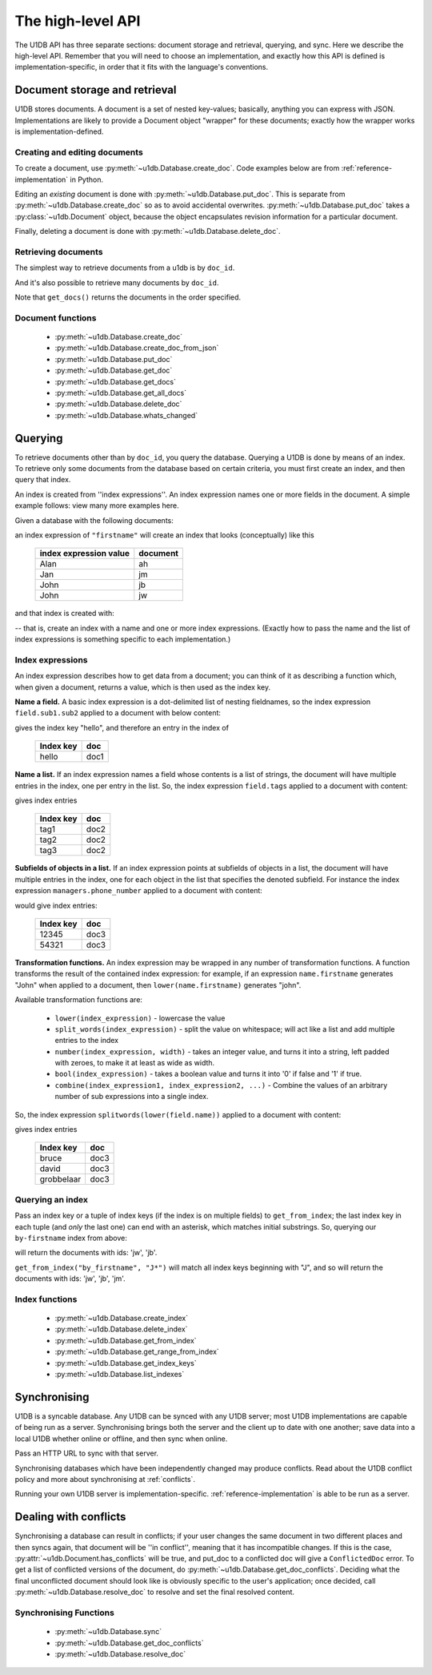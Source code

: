 .. _high-level-api:

The high-level API
##################

The U1DB API has three separate sections: document storage and retrieval,
querying, and sync. Here we describe the high-level API. Remember that you will
need to choose an implementation, and exactly how this API is defined is
implementation-specific, in order that it fits with the language's conventions.

Document storage and retrieval
------------------------------

U1DB stores documents. A document is a set of nested key-values; basically,
anything you can express with JSON. Implementations are likely to provide
a Document object "wrapper" for these documents; exactly how the wrapper works
is implementation-defined.

Creating and editing documents
^^^^^^^^^^^^^^^^^^^^^^^^^^^^^^

To create a document, use :py:meth:`~u1db.Database.create_doc`. Code examples
below are from :ref:`reference-implementation` in Python.

.. testsetup ::

    import os, tempfile
    old_dir = os.path.realpath('.')
    tmp_dir = tempfile.mkdtemp()
    os.chdir(tmp_dir)

.. testcode ::

    import u1db
    db = u1db.open("mydb1.u1db", create=True)
    doc = db.create_doc({"key": "value"}, doc_id="testdoc")
    print doc.content
    print doc.doc_id

.. testoutput ::

    {'key': 'value'}
    testdoc


Editing an *existing* document is done with :py:meth:`~u1db.Database.put_doc`.
This is separate from :py:meth:`~u1db.Database.create_doc` so as to avoid
accidental overwrites. :py:meth:`~u1db.Database.put_doc` takes a
:py:class:`~u1db.Document` object, because the object encapsulates revision
information for a particular document.

.. testcode ::

    import u1db
    db = u1db.open("mydb2.u1db", create=True)
    doc1 = db.create_doc({"key1": "value1"}, doc_id="doc1")
    # the next line should fail because it's creating a doc that already exists
    try:
        doc1fail = db.create_doc({"key1fail": "value1fail"}, doc_id="doc1")
    except u1db.errors.RevisionConflict:
        print "There was a conflict when creating the doc!"
    print "Now editing the doc with the doc object we got back..."
    doc1.content["key1"] = "edited"
    db.put_doc(doc1)
    doc2 = db.get_doc(doc1.doc_id)
    print doc2.content

.. testoutput ::

    There was a conflict when creating the doc!
    Now editing the doc with the doc object we got back...
    {u'key1': u'edited'}

Finally, deleting a document is done with :py:meth:`~u1db.Database.delete_doc`.

.. testcode ::

    import u1db
    db = u1db.open("mydb3.u1db", create=True)
    doc = db.create_doc({"key": "value"})
    db.delete_doc(doc)
    print db.get_doc(doc.doc_id)
    doc = db.get_doc(doc.doc_id, include_deleted=True)
    print doc.content

.. testoutput ::

    None
    None

Retrieving documents
^^^^^^^^^^^^^^^^^^^^

The simplest way to retrieve documents from a u1db is by ``doc_id``.

.. testcode ::

    import u1db
    db = u1db.open("mydb4.u1db", create=True)
    doc = db.create_doc({"key": "value"}, doc_id="testdoc")
    doc1 = db.get_doc("testdoc")
    print doc1.content
    print doc1.doc_id

.. testoutput ::

    {u'key': u'value'}
    testdoc

And it's also possible to retrieve many documents by ``doc_id``.

.. testcode ::

    import u1db
    db = u1db.open("mydb5.u1db", create=True)
    doc1 = db.create_doc({"key": "value"}, doc_id="testdoc1")
    doc2 = db.create_doc({"key": "value"}, doc_id="testdoc2")
    for doc in db.get_docs(["testdoc2","testdoc1"]):
        print doc.doc_id

.. testoutput ::

    testdoc2
    testdoc1

Note that ``get_docs()`` returns the documents in the order specified.

Document functions
^^^^^^^^^^^^^^^^^^

 * :py:meth:`~u1db.Database.create_doc`
 * :py:meth:`~u1db.Database.create_doc_from_json`
 * :py:meth:`~u1db.Database.put_doc`
 * :py:meth:`~u1db.Database.get_doc`
 * :py:meth:`~u1db.Database.get_docs`
 * :py:meth:`~u1db.Database.get_all_docs`
 * :py:meth:`~u1db.Database.delete_doc`
 * :py:meth:`~u1db.Database.whats_changed`

Querying
--------

To retrieve documents other than by ``doc_id``, you query the database.
Querying a U1DB is done by means of an index. To retrieve only some documents
from the database based on certain criteria, you must first create an index,
and then query that index.

An index is created from ''index expressions''. An index expression names one
or more fields in the document. A simple example follows: view many more
examples here.

Given a database with the following documents:

.. testcode ::

    import u1db
    db1 = u1db.open("mydb6.u1db", create=True)
    jb = db1.create_doc({"firstname": "John", "surname": "Barnes", "position": "left wing"})
    jm = db1.create_doc({"firstname": "Jan", "surname": "Molby", "position": "midfield"})
    ah = db1.create_doc({"firstname": "Alan", "surname": "Hansen", "position": "defence"}) 
    jw = db1.create_doc({"firstname": "John", "surname": "Wayne", "position": "filmstar"})

an index expression of ``"firstname"`` will create an index that looks
(conceptually) like this

 ====================== ========
 index expression value document
 ====================== ========
 Alan                   ah
 Jan                    jm
 John                   jb
 John                   jw
 ====================== ========

and that index is created with:

.. testcode ::

    db1.create_index("by-firstname", "firstname")
    print(sorted(db1.get_index_keys('by-firstname')))

.. testoutput ::

    [(u'Alan',), (u'Jan',), (u'John',)]

-- that is, create an index with a name and one or more index expressions.
(Exactly how to pass the name and the list of index expressions is something
specific to each implementation.)

Index expressions
^^^^^^^^^^^^^^^^^

An index expression describes how to get data from a document; you can think of
it as describing a function which, when given a document, returns a value,
which is then used as the index key.

**Name a field.** A basic index expression is a dot-delimited list of nesting
fieldnames, so the index expression ``field.sub1.sub2`` applied to a document
with below content:

.. testcode ::

    import u1db
    db = u1db.open('mydb7.u1db', create=True)
    db.create_index('by-subfield', 'field.sub1.sub2')
    doc1 = db.create_doc({"field": {"sub1": {"sub2": "hello", "sub3": "not selected"}}})
    print(sorted(db.get_index_keys('by-subfield')))

.. testoutput ::

    [(u'hello',)]

gives the index key "hello", and therefore an entry in the index of

 ========= ====
 Index key doc
 ========= ====
 hello     doc1
 ========= ====

**Name a list.** If an index expression names a field whose contents is a list
of strings, the document will have multiple entries in the index, one per entry
in the list. So, the index expression ``field.tags`` applied to a document with
content:

.. testcode ::

    import u1db
    db = u1db.open('mydb8.u1db', create=True)
    db.create_index('by-tags', 'field.tags')
    doc2 = db.create_doc({"field": {"tags": [ "tag1", "tag2", "tag3" ]}})
    print(sorted(db.get_index_keys('by-tags')))

.. testoutput ::

    [(u'tag1',), (u'tag2',), (u'tag3',)]

gives index entries

 ========= ====
 Index key doc
 ========= ====
 tag1      doc2
 tag2      doc2
 tag3      doc2
 ========= ====

**Subfields of objects in a list.** If an index expression points at subfields
of objects in a list, the document will have multiple entries in the index, one
for each object in the list that specifies the denoted subfield. For instance
the index expression ``managers.phone_number`` applied to a document
with content:

.. testcode ::

    import u1db
    db = u1db.open('mydb9.u1db', create=True)
    db.create_index('by-phone-number', 'managers.phone_number')
    doc3 = db.create_doc(
        {"department": "department of redundancy department",
        "managers": [
            {"name": "Mary", "phone_number": "12345"},
            {"name": "Katherine"},
            {"name": "Rob", "phone_number": "54321"}]})
    print(sorted(db.get_index_keys('by-phone-number')))

.. testoutput ::

    [(u'12345',), (u'54321',)]


would give index entries:

 ========= ====
 Index key doc
 ========= ====
 12345     doc3
 54321     doc3
 ========= ====

**Transformation functions.** An index expression may be wrapped in any number
of transformation functions. A function transforms the result of the contained
index expression: for example, if an expression ``name.firstname`` generates
"John" when applied to a document, then ``lower(name.firstname)`` generates
"john".

Available transformation functions are:

 * ``lower(index_expression)`` - lowercase the value
 * ``split_words(index_expression)`` - split the value on whitespace; will act
   like a list and add multiple entries to the index
 * ``number(index_expression, width)`` - takes an integer value, and turns it
   into a string, left padded with zeroes, to make it at least as wide as
   width.
 * ``bool(index_expression)`` - takes a boolean value and turns it into '0' if
   false and '1' if true.
 * ``combine(index_expression1, index_expression2, ...)`` - Combine the values
   of an arbitrary number of sub expressions into a single index.

So, the index expression ``splitwords(lower(field.name))`` applied to
a document with content:

.. testcode ::

    import u1db
    db = u1db.open('mydb10.u1db', create=True)
    db.create_index('by-split-lower', 'split_words(lower(field.name))')
    doc4 = db.create_doc({"field": {"name": "Bruce David Grobbelaar"}})
    print(sorted(db.get_index_keys('by-split-lower')))

.. testoutput ::

    [(u'bruce',), (u'david',), (u'grobbelaar',)]

gives index entries

 ========== ====
 Index key  doc
 ========== ====
 bruce      doc3
 david      doc3
 grobbelaar doc3
 ========== ====


Querying an index
^^^^^^^^^^^^^^^^^

Pass an index key or a tuple of index keys (if the index is on multiple fields)
to ``get_from_index``; the last index key in each tuple (and *only* the last
one) can end with an asterisk, which matches initial substrings. So, querying
our ``by-firstname`` index from above:

.. testcode ::

    johns = [d.doc_id for d in db1.get_from_index("by-firstname", "John")]
    assert(jw.doc_id in johns)
    assert(jb.doc_id in johns)
    assert(jm.doc_id not in johns)

will return the documents with ids: 'jw', 'jb'.

``get_from_index("by_firstname", "J*")`` will match all index keys beginning
with "J", and so will return the documents with ids: 'jw', 'jb', 'jm'.

.. testcode ::

    js = [d.doc_id for d in db1.get_from_index("by-firstname", "J*")]
    assert(jw.doc_id in js)
    assert(jb.doc_id in js)
    assert(jm.doc_id in js)

Index functions
^^^^^^^^^^^^^^^

 * :py:meth:`~u1db.Database.create_index`
 * :py:meth:`~u1db.Database.delete_index`
 * :py:meth:`~u1db.Database.get_from_index`
 * :py:meth:`~u1db.Database.get_range_from_index`
 * :py:meth:`~u1db.Database.get_index_keys`
 * :py:meth:`~u1db.Database.list_indexes`

Synchronising
-------------

U1DB is a syncable database. Any U1DB can be synced with any U1DB server; most
U1DB implementations are capable of being run as a server. Synchronising brings
both the server and the client up to date with one another; save data into a
local U1DB whether online or offline, and then sync when online.

Pass an HTTP URL to sync with that server.

Synchronising databases which have been independently changed may produce
conflicts.  Read about the U1DB conflict policy and more about synchronising at
:ref:`conflicts`.

Running your own U1DB server is implementation-specific.
:ref:`reference-implementation` is able to be run as a server.

Dealing with conflicts
----------------------

Synchronising a database can result in conflicts; if your user changes the same
document in two different places and then syncs again, that document will be
''in conflict'', meaning that it has incompatible changes. If this is the case,
:py:attr:`~u1db.Document.has_conflicts` will be true, and put_doc to a
conflicted doc will give a ``ConflictedDoc`` error. To get a list of conflicted
versions of the document, do :py:meth:`~u1db.Database.get_doc_conflicts`.
Deciding what the final unconflicted document should look like is obviously
specific to the user's application; once decided, call
:py:meth:`~u1db.Database.resolve_doc` to resolve and set the final resolved
content.

Synchronising Functions
^^^^^^^^^^^^^^^^^^^^^^^

 * :py:meth:`~u1db.Database.sync`
 * :py:meth:`~u1db.Database.get_doc_conflicts`
 * :py:meth:`~u1db.Database.resolve_doc`

.. testcleanup ::

    os.chdir(old_dir)
    os.remove(os.path.join(tmp_dir, "mydb1.u1db"))
    os.remove(os.path.join(tmp_dir, "mydb2.u1db"))
    os.remove(os.path.join(tmp_dir, "mydb3.u1db"))
    os.remove(os.path.join(tmp_dir, "mydb4.u1db"))
    os.remove(os.path.join(tmp_dir, "mydb5.u1db"))
    os.remove(os.path.join(tmp_dir, "mydb6.u1db"))
    os.remove(os.path.join(tmp_dir, "mydb7.u1db"))
    os.remove(os.path.join(tmp_dir, "mydb8.u1db"))
    os.remove(os.path.join(tmp_dir, "mydb9.u1db"))
    os.remove(os.path.join(tmp_dir, "mydb10.u1db"))
    os.rmdir(tmp_dir)
